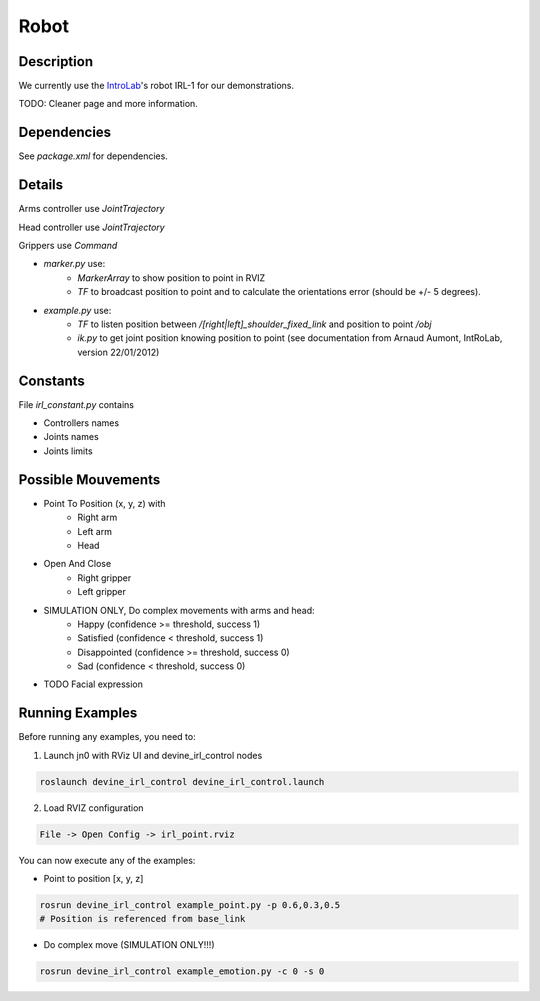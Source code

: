 Robot
#####

Description
===========

We currently use the `IntroLab`_'s robot IRL-1 for our demonstrations.

TODO: Cleaner page and more information.

Dependencies
============

See `package.xml` for dependencies.

Details
=======

Arms controller use `JointTrajectory`

Head controller use `JointTrajectory`

Grippers use `Command`

* `marker.py` use:
    * `MarkerArray` to show position to point in RVIZ
    * `TF` to broadcast position to point and to calculate the orientations error (should be +/- 5 degrees).

* `example.py` use:
    * `TF` to listen position between `/[right|left]_shoulder_fixed_link` and position to point `/obj`
    * `ik.py` to get joint position knowing position to point (see documentation from Arnaud Aumont, IntRoLab, version 22/01/2012)

Constants
=========

File `irl_constant.py` contains

* Controllers names
* Joints names
* Joints limits

Possible Mouvements
===================

* Point To Position (x, y, z) with
    * Right arm
    * Left arm
    * Head
* Open And Close
    * Right gripper
    * Left gripper

* SIMULATION ONLY, Do complex movements with arms and head:
    * Happy (confidence >= threshold, success 1)
    * Satisfied (confidence < threshold, success 1)
    * Disappointed (confidence >= threshold, success 0)
    * Sad (confidence < threshold, success 0)

* TODO Facial expression

Running Examples
================

Before running any examples, you need to:

1. Launch jn0 with RViz UI and devine_irl_control nodes

.. code-block:: bash

    roslaunch devine_irl_control devine_irl_control.launch

2. Load RVIZ configuration

.. code-block:: bash

    File -> Open Config -> irl_point.rviz

You can now execute any of the examples:

* Point to position [x, y, z]

.. code-block:: bash

    rosrun devine_irl_control example_point.py -p 0.6,0.3,0.5
    # Position is referenced from base_link

* Do complex move (SIMULATION ONLY!!!)

.. code-block:: bash

    rosrun devine_irl_control example_emotion.py -c 0 -s 0

.. _IntroLab: https://introlab.3it.usherbrooke.ca/mediawiki-introlab/index.php/Autonomous_Robot